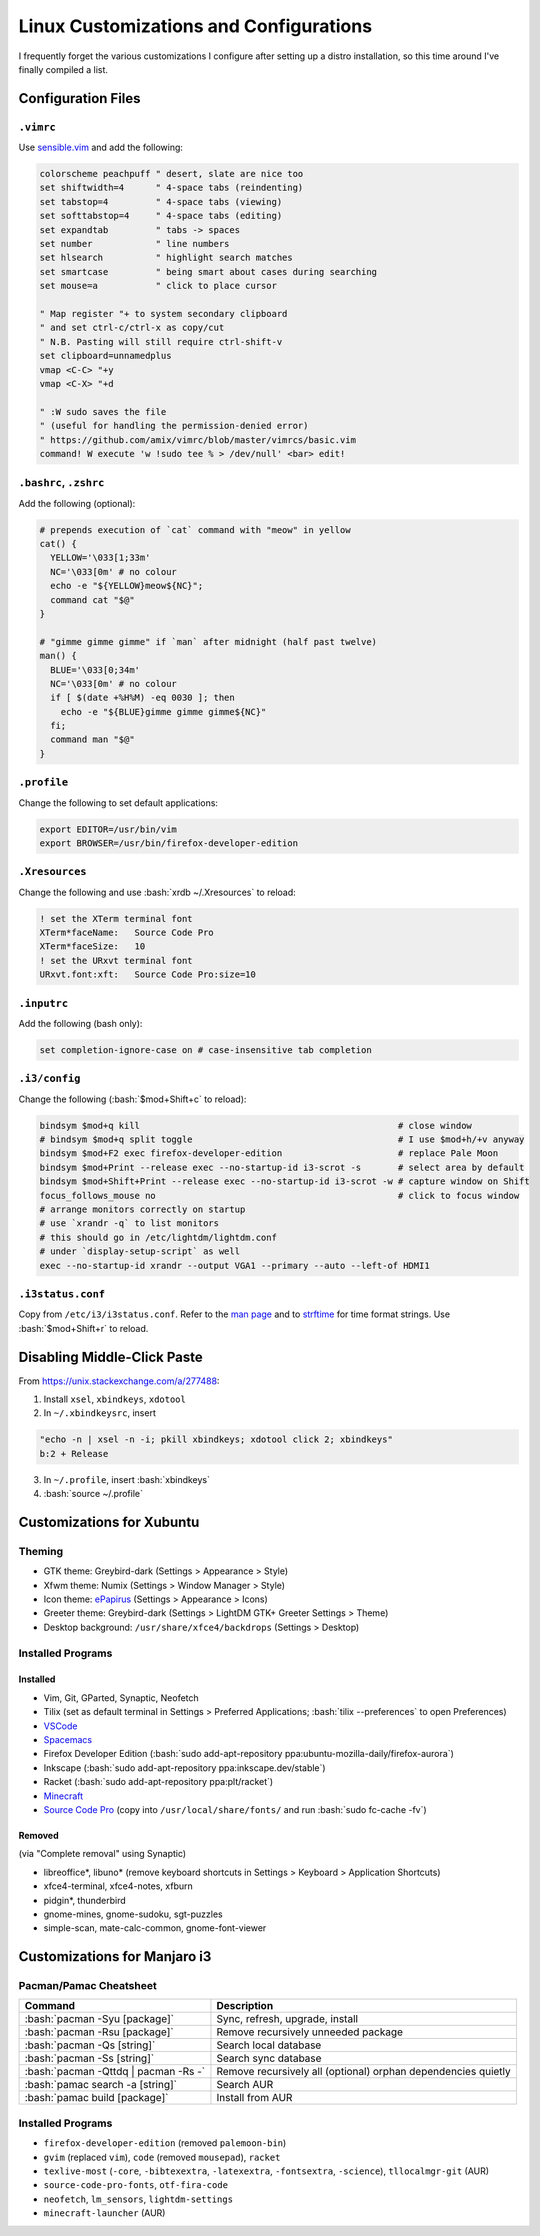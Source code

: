 =======================================
Linux Customizations and Configurations
=======================================

.. role:: bash(code)
  :language: bash

I frequently forget the various customizations I configure after setting up a distro installation, so this time around I've finally compiled a list.

Configuration Files
-------------------

``.vimrc``
^^^^^^^^^^
Use `sensible.vim <https://github.com/tpope/vim-sensible>`_ and add the following:

.. code:: vim

  colorscheme peachpuff " desert, slate are nice too
  set shiftwidth=4      " 4-space tabs (reindenting)
  set tabstop=4         " 4-space tabs (viewing)
  set softtabstop=4     " 4-space tabs (editing)
  set expandtab         " tabs -> spaces
  set number            " line numbers
  set hlsearch          " highlight search matches
  set smartcase         " being smart about cases during searching
  set mouse=a           " click to place cursor

  " Map register "+ to system secondary clipboard
  " and set ctrl-c/ctrl-x as copy/cut
  " N.B. Pasting will still require ctrl-shift-v
  set clipboard=unnamedplus
  vmap <C-C> "+y
  vmap <C-X> "+d

  " :W sudo saves the file
  " (useful for handling the permission-denied error)
  " https://github.com/amix/vimrc/blob/master/vimrcs/basic.vim
  command! W execute 'w !sudo tee % > /dev/null' <bar> edit!

``.bashrc``, ``.zshrc``
^^^^^^^^^^^^^^^^^^^^^^^
Add the following (optional):

.. code:: bash

  # prepends execution of `cat` command with "meow" in yellow
  cat() {
    YELLOW='\033[1;33m'
    NC='\033[0m' # no colour
    echo -e "${YELLOW}meow${NC}";
    command cat "$@"
  }

  # "gimme gimme gimme" if `man` after midnight (half past twelve)
  man() {
    BLUE='\033[0;34m'
    NC='\033[0m' # no colour
    if [ $(date +%H%M) -eq 0030 ]; then
      echo -e "${BLUE}gimme gimme gimme${NC}"
    fi;
    command man "$@"
  }

``.profile``
^^^^^^^^^^^
Change the following to set default applications:

.. code:: bash

  export EDITOR=/usr/bin/vim
  export BROWSER=/usr/bin/firefox-developer-edition

``.Xresources``
^^^^^^^^^^^^^^^
Change the following and use :bash:`xrdb ~/.Xresources` to reload:

.. code:: ini

  ! set the XTerm terminal font
  XTerm*faceName:   Source Code Pro
  XTerm*faceSize:   10
  ! set the URxvt terminal font
  URxvt.font:xft:   Source Code Pro:size=10

``.inputrc``
^^^^^^^^^^^^
Add the following (bash only):

.. code:: bash

  set completion-ignore-case on # case-insensitive tab completion

``.i3/config``
^^^^^^^^^^^^^^
Change the following (:bash:`$mod+Shift+c` to reload):

.. code:: ini

  bindsym $mod+q kill                                                 # close window
  # bindsym $mod+q split toggle                                       # I use $mod+h/+v anyway
  bindsym $mod+F2 exec firefox-developer-edition                      # replace Pale Moon
  bindsym $mod+Print --release exec --no-startup-id i3-scrot -s       # select area by default
  bindsym $mod+Shift+Print --release exec --no-startup-id i3-scrot -w # capture window on Shift
  focus_follows_mouse no                                              # click to focus window
  # arrange monitors correctly on startup
  # use `xrandr -q` to list monitors
  # this should go in /etc/lightdm/lightdm.conf
  # under `display-setup-script` as well
  exec --no-startup-id xrandr --output VGA1 --primary --auto --left-of HDMI1

``.i3status.conf``
^^^^^^^^^^^^^^^^^^
Copy from ``/etc/i3/i3status.conf``. Refer to the `man page <https://i3wm.org/i3status/manpage.html>`_ and to `strftime <https://strftime.org/>`_ for time format strings. Use :bash:`$mod+Shift+r` to reload.

Disabling Middle-Click Paste
----------------------------
From https://unix.stackexchange.com/a/277488:

1. Install ``xsel``, ``xbindkeys``, ``xdotool``
2. In ``~/.xbindkeysrc``, insert

.. code:: bash

  "echo -n | xsel -n -i; pkill xbindkeys; xdotool click 2; xbindkeys"
  b:2 + Release

3. In ``~/.profile``, insert :bash:`xbindkeys`
4. :bash:`source ~/.profile`
 
Customizations for Xubuntu
--------------------------

Theming
^^^^^^^
* GTK theme: Greybird-dark (Settings > Appearance > Style)
* Xfwm theme: Numix (Settings > Window Manager > Style)
* Icon theme: `ePapirus <https://github.com/PapirusDevelopmentTeam/papirus-icon-theme/>`_ (Settings > Appearance > Icons)
* Greeter theme: Greybird-dark (Settings > LightDM GTK+ Greeter Settings > Theme)
* Desktop background: ``/usr/share/xfce4/backdrops`` (Settings > Desktop)

Installed Programs
^^^^^^^^^^^^^^^^^^
Installed
"""""""""
* Vim, Git, GParted, Synaptic, Neofetch
* Tilix (set as default terminal in Settings > Preferred Applications; :bash:`tilix --preferences` to open Preferences)
* `VSCode <https://code.visualstudio.com/docs/setup/linux#_debian-and-ubuntu-based-distributions>`_
* `Spacemacs <https://github.com/syl20bnr/spacemacs#default-installation>`_
* Firefox Developer Edition (:bash:`sudo add-apt-repository ppa:ubuntu-mozilla-daily/firefox-aurora`)
* Inkscape (:bash:`sudo add-apt-repository ppa:inkscape.dev/stable`)
* Racket (:bash:`sudo add-apt-repository ppa:plt/racket`)
* `Minecraft <https://www.minecraft.net/en-us/download/alternative>`_
* `Source Code Pro <https://github.com/adobe-fonts/source-code-pro>`_ (copy into ``/usr/local/share/fonts/`` and run :bash:`sudo fc-cache -fv`)

Removed
"""""""
(via "Complete removal" using Synaptic)

* libreoffice\*, libuno\* (remove keyboard shortcuts in Settings > Keyboard > Application Shortcuts)
* xfce4-terminal, xfce4-notes, xfburn
* pidgin*, thunderbird
* gnome-mines, gnome-sudoku, sgt-puzzles
* simple-scan, mate-calc-common, gnome-font-viewer

Customizations for Manjaro i3
-----------------------------

Pacman/Pamac Cheatsheet
^^^^^^^^^^^^^^^^^^^^^^^
.. list-table::
  :widths: auto
  :header-rows: 1

  * - Command
    - Description
  * - :bash:`pacman -Syu [package]`
    - Sync, refresh, upgrade, install
  * - :bash:`pacman -Rsu [package]`
    - Remove recursively unneeded package
  * - :bash:`pacman -Qs [string]`
    - Search local database
  * - :bash:`pacman -Ss [string]`
    - Search sync database
  * - :bash:`pacman -Qttdq | pacman -Rs -`
    - Remove recursively all (optional) orphan dependencies quietly
  * - :bash:`pamac search -a [string]`
    - Search AUR
  * - :bash:`pamac build [package]`
    - Install from AUR

Installed Programs
^^^^^^^^^^^^^^^^^^
* ``firefox-developer-edition`` (removed ``palemoon-bin``)
* ``gvim`` (replaced ``vim``), ``code`` (removed ``mousepad``), ``racket``
* ``texlive-most`` (``-core``, ``-bibtexextra``, ``-latexextra``, ``-fontsextra``, ``-science``), ``tllocalmgr-git`` (AUR)
* ``source-code-pro-fonts``, ``otf-fira-code``
* ``neofetch``, ``lm_sensors``, ``lightdm-settings``
* ``minecraft-launcher`` (AUR)

